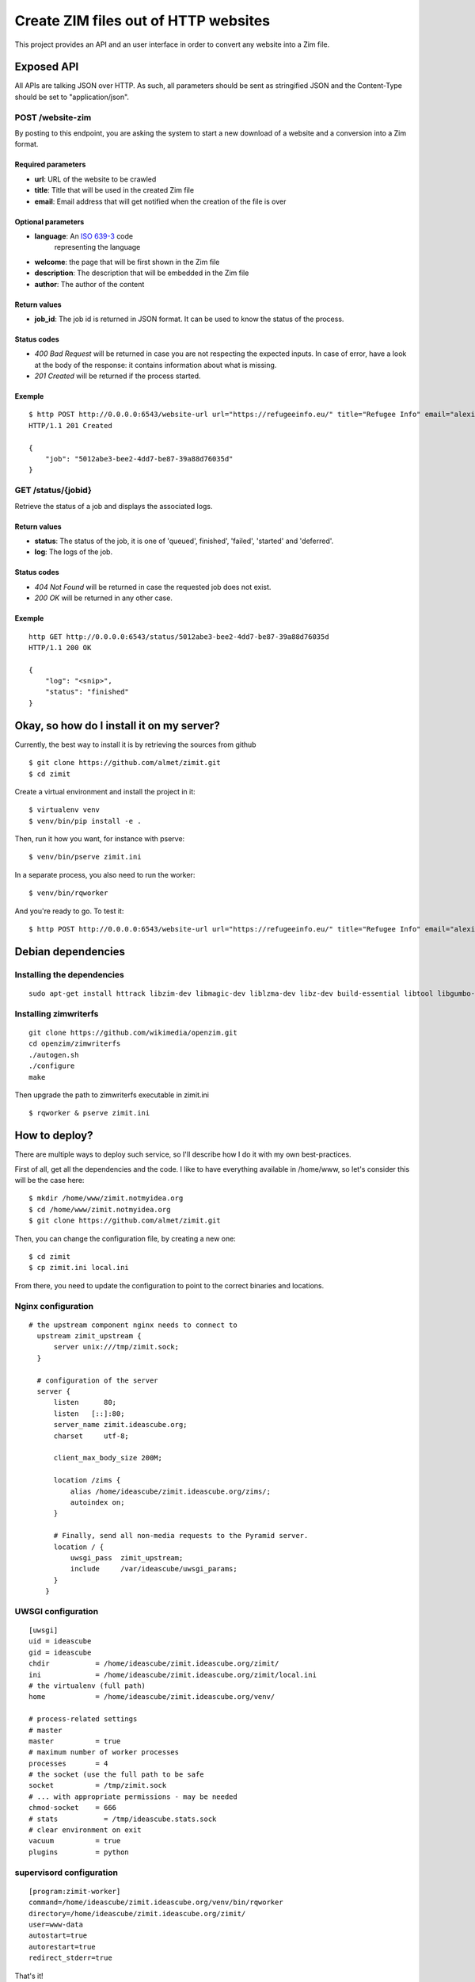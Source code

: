 #####################################
Create ZIM files out of HTTP websites
#####################################

This project provides an API and an user interface in order to convert any
website into a Zim file.

Exposed API
###########

All APIs are talking JSON over HTTP. As such, all parameters should be sent as
stringified JSON and the Content-Type should be set to "application/json".

POST /website-zim
=================

By posting to this endpoint, you are asking the system to start a new download
of a website and a conversion into a Zim format.

Required parameters
-------------------

- **url**: URL of the website to be crawled
- **title**: Title that will be used in the created Zim file
- **email**: Email address that will get notified when the creation of the file is over

Optional parameters
-------------------

- **language**: An `ISO 639-3 <https://en.wikipedia.org/wiki/ISO_639-3>`_ code
   representing the language
- **welcome**: the page that will be first shown in the Zim file
- **description**: The description that will be embedded in the Zim file
- **author**: The author of the content

Return values
-------------

- **job_id**: The job id is returned in JSON format. It can be used to know the
  status of the process.

Status codes
------------

- `400 Bad Request` will be returned in case you are not respecting the
  expected inputs. In case of error, have a look at the body of the response:
  it contains information about what is missing.
- `201 Created` will be returned if the process started.

Exemple
-------

::

  $ http POST http://0.0.0.0:6543/website-url url="https://refugeeinfo.eu/" title="Refugee Info" email="alexis@notmyidea.org"
  HTTP/1.1 201 Created

  {
      "job": "5012abe3-bee2-4dd7-be87-39a88d76035d"
  }


GET /status/{jobid}
===================

Retrieve the status of a job and displays the associated logs.

Return values
-------------

- **status**: The status of the job, it is one of 'queued', finished',
  'failed', 'started' and 'deferred'.
- **log**: The logs of the job.

Status codes
------------

- `404 Not Found` will be returned in case the requested job does not exist.
- `200 OK` will be returned in any other case.

Exemple
-------

::

    http GET http://0.0.0.0:6543/status/5012abe3-bee2-4dd7-be87-39a88d76035d
    HTTP/1.1 200 OK

    {
        "log": "<snip>",
        "status": "finished"
    }


Okay, so how do I install it on my server?
##########################################

Currently, the best way to install it is by retrieving the sources from github

::

  $ git clone https://github.com/almet/zimit.git
  $ cd zimit

Create a virtual environment and install the project in it::

  $ virtualenv venv
  $ venv/bin/pip install -e .

Then, run it how you want, for instance with pserve::

  $ venv/bin/pserve zimit.ini


In a separate process, you also need to run the worker::

  $ venv/bin/rqworker


And you're ready to go. To test it::

  $ http POST http://0.0.0.0:6543/website-url url="https://refugeeinfo.eu/" title="Refugee Info" email="alexis@notmyidea.org"


Debian dependencies
####################

Installing the dependencies
===========================

::

    sudo apt-get install httrack libzim-dev libmagic-dev liblzma-dev libz-dev build-essential libtool libgumbo-dev redis-server automake pkg-config

Installing zimwriterfs
======================

::

    git clone https://github.com/wikimedia/openzim.git
    cd openzim/zimwriterfs
    ./autogen.sh
    ./configure
    make

Then upgrade the path to zimwriterfs executable in zimit.ini

::

  $ rqworker & pserve zimit.ini

How to deploy?
##############

There are multiple ways to deploy such service, so I'll describe how I do it
with my own best-practices.

First of all, get all the dependencies and the code. I like to have everything
available in /home/www, so let's consider this will be the case here::

  $ mkdir /home/www/zimit.notmyidea.org
  $ cd /home/www/zimit.notmyidea.org
  $ git clone https://github.com/almet/zimit.git

Then, you can change the configuration file, by creating a new one::

  $ cd zimit
  $ cp zimit.ini local.ini

From there, you need to update the configuration to point to the correct
binaries and locations.

Nginx configuration
===================

::

  # the upstream component nginx needs to connect to
    upstream zimit_upstream {
        server unix:///tmp/zimit.sock;
    }

    # configuration of the server
    server {
        listen      80;
        listen   [::]:80;
        server_name zimit.ideascube.org;
        charset     utf-8;

        client_max_body_size 200M;

        location /zims {
            alias /home/ideascube/zimit.ideascube.org/zims/;
            autoindex on;
        }

        # Finally, send all non-media requests to the Pyramid server.
        location / {
            uwsgi_pass  zimit_upstream;
            include     /var/ideascube/uwsgi_params;
        }
      }


UWSGI configuration
===================

::

  [uwsgi]
  uid = ideascube
  gid = ideascube
  chdir           = /home/ideascube/zimit.ideascube.org/zimit/
  ini             = /home/ideascube/zimit.ideascube.org/zimit/local.ini
  # the virtualenv (full path)
  home            = /home/ideascube/zimit.ideascube.org/venv/

  # process-related settings
  # master
  master          = true
  # maximum number of worker processes
  processes       = 4
  # the socket (use the full path to be safe
  socket          = /tmp/zimit.sock
  # ... with appropriate permissions - may be needed
  chmod-socket    = 666
  # stats           = /tmp/ideascube.stats.sock
  # clear environment on exit
  vacuum          = true
  plugins         = python


supervisord configuration
=========================

::

  [program:zimit-worker]
  command=/home/ideascube/zimit.ideascube.org/venv/bin/rqworker
  directory=/home/ideascube/zimit.ideascube.org/zimit/
  user=www-data
  autostart=true
  autorestart=true
  redirect_stderr=true

That's it!

